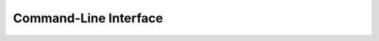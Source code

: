 Command-Line Interface
======================

.. argparse::
   :module: httpaste.__main__
   :func: parser
   :prog: httpaste